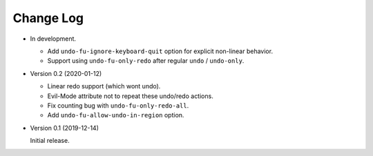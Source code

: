 
##########
Change Log
##########

- In development.

  - Add ``undo-fu-ignore-keyboard-quit`` option for explicit non-linear behavior.
  - Support using ``undo-fu-only-redo`` after regular ``undo`` / ``undo-only``.

- Version 0.2 (2020-01-12)

  - Linear redo support (which wont undo).
  - Evil-Mode attribute not to repeat these undo/redo actions.
  - Fix counting bug with ``undo-fu-only-redo-all``.
  - Add ``undo-fu-allow-undo-in-region`` option.

- Version 0.1 (2019-12-14)

  Initial release.
